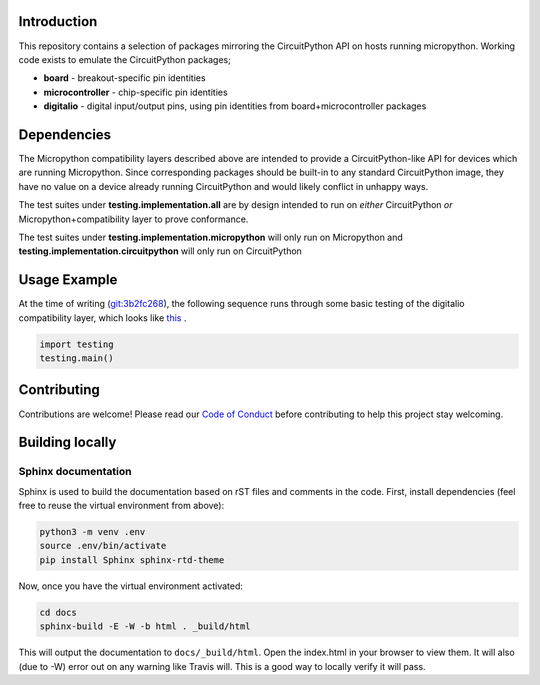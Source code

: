 Introduction
============

.. image:: https://readthedocs.org/projects/adafruit-micropython-blinka/badge/?version=latest
    :target: https://circuitpython.readthedocs.io/projects/blinka/en/latest/
    :alt: Documentation Status

.. image:: https://img.shields.io/discord/327254708534116352.svg
    :target: https://discord.gg/nBQh6qu
    :alt: Discord

.. image:: https://travis-ci.org/adafruit/Adafruit_Micropython_Blinka.svg?branch=master
    :target: https://travis-ci.org/adafruit/Adafruit__Micropython_Blinka
    :alt: Build Status

This repository contains a selection of packages mirroring the CircuitPython API
on hosts running micropython. Working code exists to emulate the CircuitPython packages;

* **board** - breakout-specific pin identities
* **microcontroller** - chip-specific pin identities
* **digitalio** - digital input/output pins, using pin identities from board+microcontroller packages


Dependencies
=============

The Micropython compatibility layers described above are intended to provide a CircuitPython-like API for devices which
are running Micropython. Since corresponding packages should be built-in to any standard
CircuitPython image, they have no value on a device already running CircuitPython and would likely conflict in unhappy ways.

The test suites under **testing.implementation.all** are by design
intended to run on *either* CircuitPython *or* Micropython+compatibility layer to prove conformance. 

The test suites under **testing.implementation.micropython** will only run
on Micropython and **testing.implementation.circuitpython** will only run on CircuitPython


Usage Example
=============

At the time of writing (`git:3b2fc268 <https://github.com/cefn/Adafruit_Micropython_Blinka/tree/3b2fc268d89aee6a648da456224e6d48d2476baa>`_),
the following sequence runs through some basic testing of the digitalio compatibility layer, which looks like `this <https://github.com/cefn/Adafruit_Micropython_Blinka/issues/2#issuecomment-366713394>`_ .

.. code-block:: python

    import testing
    testing.main()


Contributing
============

Contributions are welcome! Please read our `Code of Conduct
<https://github.com/adafruit/Adafruit_Micropython_Blinka/blob/master/CODE_OF_CONDUCT.md>`_
before contributing to help this project stay welcoming.

Building locally
================

Sphinx documentation
-----------------------

Sphinx is used to build the documentation based on rST files and comments in the code. First,
install dependencies (feel free to reuse the virtual environment from above):

.. code-block:: shell

    python3 -m venv .env
    source .env/bin/activate
    pip install Sphinx sphinx-rtd-theme

Now, once you have the virtual environment activated:

.. code-block:: shell

    cd docs
    sphinx-build -E -W -b html . _build/html

This will output the documentation to ``docs/_build/html``. Open the index.html in your browser to
view them. It will also (due to -W) error out on any warning like Travis will. This is a good way to
locally verify it will pass.
